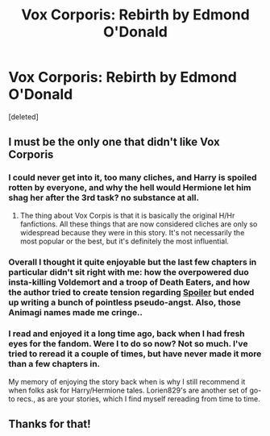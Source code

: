 #+TITLE: Vox Corporis: Rebirth by Edmond O'Donald

* Vox Corporis: Rebirth by Edmond O'Donald
:PROPERTIES:
:Score: 4
:DateUnix: 1405021138.0
:DateShort: 2014-Jul-11
:FlairText: Discussion
:END:
[deleted]


** I must be the only one that didn't like Vox Corporis
:PROPERTIES:
:Author: KwanLi
:Score: 5
:DateUnix: 1405030450.0
:DateShort: 2014-Jul-11
:END:

*** I could never get into it, too many cliches, and Harry is spoiled rotten by everyone, and why the hell would Hermione let him shag her after the 3rd task? no substance at all.
:PROPERTIES:
:Author: stuffthangz
:Score: 6
:DateUnix: 1405036936.0
:DateShort: 2014-Jul-11
:END:

**** The thing about Vox Corpis is that it is basically the original H/Hr fanfictions. All these things that are now considered cliches are only so widespread because they were in this story. It's not necessarily the most popular or the best, but it's definitely the most influential.
:PROPERTIES:
:Author: jrfess
:Score: 2
:DateUnix: 1405041640.0
:DateShort: 2014-Jul-11
:END:


*** Overall I thought it quite enjoyable but the last few chapters in particular didn't sit right with me: how the overpowered duo insta-killing Voldemort and a troop of Death Eaters, and how the author tried to create tension regarding [[/s][Spoiler]] but ended up writing a bunch of pointless pseudo-angst. Also, those Animagi names made me cringe..
:PROPERTIES:
:Score: 2
:DateUnix: 1405031692.0
:DateShort: 2014-Jul-11
:END:


*** I read and enjoyed it a long time ago, back when I had fresh eyes for the fandom. Were I to do so now? Not so much. I've tried to reread it a couple of times, but have never made it more than a few chapters in.

My memory of enjoying the story back when is why I still recommend it when folks ask for Harry/Hermione tales. Lorien829's are another set of go-to recs., as are your stories, which I find myself rereading from time to time.
:PROPERTIES:
:Author: truncation_error
:Score: 1
:DateUnix: 1405169451.0
:DateShort: 2014-Jul-12
:END:


** Thanks for that!
:PROPERTIES:
:Author: Shaman666
:Score: 1
:DateUnix: 1405028084.0
:DateShort: 2014-Jul-11
:END:
